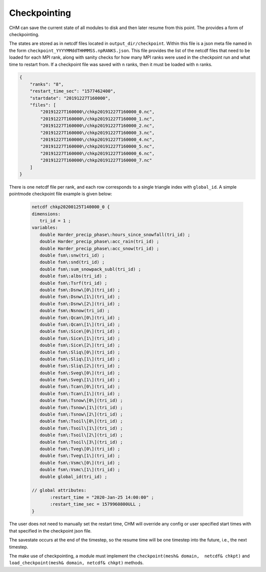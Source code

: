 Checkpointing
==================

CHM can save the current state of all modules to disk and then later resume from this point. The provides a form of
checkpointing.

The states are stored as in netcdf files located in ``output_dir/checkpoint``. Within this file is a json meta file named in the form
``checkpoint_YYYYMMddTHHMMSS.npRANKS.json``. This file provides the list of the netcdf files that need to be loaded for each MPI rank,
along with sanity checks for how many MPI ranks were used in the checkpoint run and what time to restart from. If a checkpoint file was saved
with ``n`` ranks, then it must be loaded with ``n`` ranks.

.. code:: json

    {
        "ranks": "8",
        "restart_time_sec": "1577462400",
        "startdate": "20191227T160000",
        "files": [
            "20191227T160000\/chkp20191227T160000_0.nc",
            "20191227T160000\/chkp20191227T160000_1.nc",
            "20191227T160000\/chkp20191227T160000_2.nc",
            "20191227T160000\/chkp20191227T160000_3.nc",
            "20191227T160000\/chkp20191227T160000_4.nc",
            "20191227T160000\/chkp20191227T160000_5.nc",
            "20191227T160000\/chkp20191227T160000_6.nc",
            "20191227T160000\/chkp20191227T160000_7.nc"
        ]
    }



There is one netcdf file per rank, and each row corresponds to a single triangle index with ``global_id``. A simple
pointmode checkpoint file example is given below:

 .. code:: json

     netcdf chkp20200125T140000_0 {
     dimensions:
        tri_id = 1 ;
     variables:
        double Harder_precip_phase\:hours_since_snowfall(tri_id) ;
        double Harder_precip_phase\:acc_rain(tri_id) ;
        double Harder_precip_phase\:acc_snow(tri_id) ;
        double fsm\:snw(tri_id) ;
        double fsm\:snd(tri_id) ;
        double fsm\:sum_snowpack_subl(tri_id) ;
        double fsm\:albs(tri_id) ;
        double fsm\:Tsrf(tri_id) ;
        double fsm\:Dsnw\[0\](tri_id) ;
        double fsm\:Dsnw\[1\](tri_id) ;
        double fsm\:Dsnw\[2\](tri_id) ;
        double fsm\:Nsnow(tri_id) ;
        double fsm\:Qcan\[0\](tri_id) ;
        double fsm\:Qcan\[1\](tri_id) ;
        double fsm\:Sice\[0\](tri_id) ;
        double fsm\:Sice\[1\](tri_id) ;
        double fsm\:Sice\[2\](tri_id) ;
        double fsm\:Sliq\[0\](tri_id) ;
        double fsm\:Sliq\[1\](tri_id) ;
        double fsm\:Sliq\[2\](tri_id) ;
        double fsm\:Sveg\[0\](tri_id) ;
        double fsm\:Sveg\[1\](tri_id) ;
        double fsm\:Tcan\[0\](tri_id) ;
        double fsm\:Tcan\[1\](tri_id) ;
        double fsm\:Tsnow\[0\](tri_id) ;
        double fsm\:Tsnow\[1\](tri_id) ;
        double fsm\:Tsnow\[2\](tri_id) ;
        double fsm\:Tsoil\[0\](tri_id) ;
        double fsm\:Tsoil\[1\](tri_id) ;
        double fsm\:Tsoil\[2\](tri_id) ;
        double fsm\:Tsoil\[3\](tri_id) ;
        double fsm\:Tveg\[0\](tri_id) ;
        double fsm\:Tveg\[1\](tri_id) ;
        double fsm\:Vsmc\[0\](tri_id) ;
        double fsm\:Vsmc\[1\](tri_id) ;
        double global_id(tri_id) ;

     // global attributes:
            :restart_time = "2020-Jan-25 14:00:00" ;
            :restart_time_sec = 1579960800ULL ;
     }

The user does not need to manually set the restart time, CHM will override any config or user specified start times with
that specified in the checkpoint json file.

The savestate occurs at the end of the timestep, so the resume time will be one timestep into the future, i.e., the
next timestep.

The make use of checkpointing, a module must implement the ``checkpoint(mesh& domain,  netcdf& chkpt)`` and
``load_checkpoint(mesh& domain, netcdf& chkpt)`` methods.